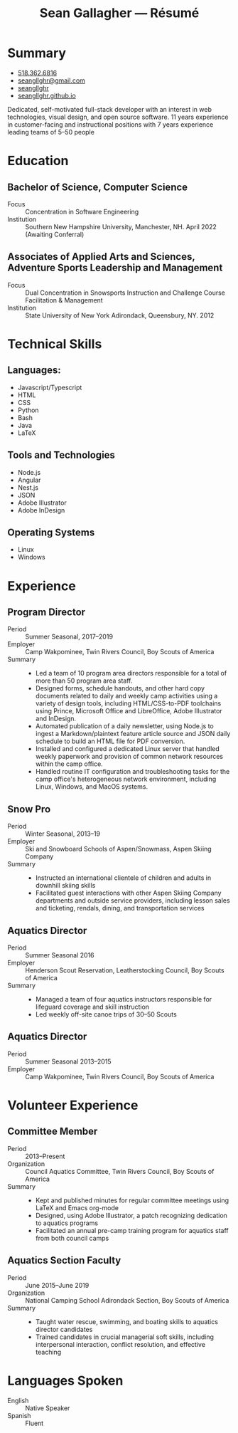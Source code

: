 #+title: Sean Gallagher — Résumé
#+html_head_extra: <link rel="stylesheet" href="/styles/resume.css" type="text/css" />
* Summary
:PROPERTIES:
:html_container_class: summary
:custom_id: summary
:END:
- @@html: <span class="fas fa-phone"></span>@@ @@html:<a href="tel:+15183626816">518.362.6816</a>@@
- @@html: <span class="fas fa-envelope-open"></span>@@ [[mailto:seangllghr@gmail.com][seangllghr@gmail.com]]
- @@html: <span class="fab fa-github"></span>@@ [[https://github.com/seangllghr][seangllghr]]
- @@html: <span class="fas fa-folder"></span>@@ [[https://seangllghr.github.io][seangllghr.github.io]]
# - @@html: <span class="fas fa-map-marker-alt"></span>@@ 15 Swatling Rd. Apt. 1, Latham, NY 12110

Dedicated, self-motivated full-stack developer with an interest in
web technologies, visual design, and open source software. 11 years experience
in customer-facing and instructional positions with 7 years experience leading
teams of 5--50 people
* Education
:PROPERTIES:
:html_container_class: education
:custom_id: education
:END:
** Bachelor of Science, Computer Science
- Focus :: Concentration in Software Engineering
- Institution :: Southern New Hampshire University, Manchester, NH. April 2022 (Awaiting Conferral)
** Associates of Applied Arts and Sciences, Adventure Sports Leadership and Management
- Focus :: Dual Concentration in Snowsports Instruction and Challenge Course Facilitation & Management\\
- Institution :: State University of New York Adirondack, Queensbury, NY. 2012
* Technical Skills
:PROPERTIES:
:custom_id: skills
:html_container_class: skills
:END:
** Languages:
- Javascript/Typescript
- HTML
- CSS
- Python
- Bash
- Java
- @@html: <span class="latex">L<span>a</span>T<span>e</span>X</span>@@
** Tools and Technologies
- Node.js
- Angular
- Nest.js
- JSON
- Adobe Illustrator
- Adobe InDesign
** Operating Systems
- Linux
- Windows
* Experience
:PROPERTIES:
:html_container_class: experience
:custom_id: experience
:END:
** Program Director
:PROPERTIES:
:html_container_class: position
:END:
- Period :: Summer Seasonal, 2017--2019
- Employer :: Camp Wakpominee, Twin Rivers Council, Boy Scouts of America
- Summary ::
  - Led a team of 10 program area directors responsible for a total of more than
    50 program area staff.
  - Designed forms, schedule handouts, and other hard copy documents related to
    daily and weekly camp activities using a variety of design tools, including
    HTML/CSS-to-PDF toolchains using Prince, Microsoft Office and LibreOffice,
    Adobe Illustrator and InDesign.
  - Automated publication of a daily newsletter, using Node.js to ingest a
    Markdown/plaintext feature article source and JSON daily schedule to build an
    HTML file for PDF conversion.
  - Installed and configured a dedicated Linux server that handled weekly
    paperwork and provision of common network resources within the camp office.
  - Handled routine IT configuration and troubleshooting tasks for the camp
    office's heterogeneous network environment, including Linux, Windows, and
    MacOS systems.
** Snow Pro
:PROPERTIES:
:html_container_class: position
:END:
- Period :: Winter Seasonal, 2013--19
- Employer :: Ski and Snowboard Schools of Aspen/Snowmass, Aspen Skiing Company
- Summary ::
  - Instructed an international clientele of children and adults in downhill
    skiing skills
  - Facilitated guest interactions with other Aspen Skiing Company departments and
    outside service providers, including lesson sales and ticketing, rendals,
    dining, and transportation services
** Aquatics Director
:PROPERTIES:
:html_container_class: position
:END:
- Period :: Summer Seasonal 2016
- Employer :: Henderson Scout Reservation, Leatherstocking Council, Boy Scouts of America
- Summary ::
  - Managed a team of four aquatics instructors responsible for lifeguard coverage and skill instruction
  - Led weekly off-site canoe trips of 30--50 Scouts
# - Developed and deployed an intranet portal for distributing materials for Merit
#   Badge instruction
** Aquatics Director
:PROPERTIES:
:html_container_class: position
:END:
- Period :: Summer Seasonal 2013--2015
- Employer :: Camp Wakpominee, Twin Rivers Council, Boy Scouts of America
* Volunteer Experience
:PROPERTIES:
:html_container_class: volunteer
:custom_id: volunteer
:END:
** Committee Member
:PROPERTIES:
:html_container_class: position
:END:
- Period :: 2013--Present
- Organization :: Council Aquatics Committee, Twin Rivers Council, Boy Scouts of America
- Summary ::
  - Kept and published minutes for regular committee meetings using \LaTeX and
    Emacs org-mode
  - Designed, using Adobe Illustrator, a patch recognizing dedication to aquatics programs
  - Facilitated an annual pre-camp training program for aquatics staff from both
    council camps
** Aquatics Section Faculty
:PROPERTIES:
:html_container_class: position
:END:
- Period :: June 2015--June 2019
- Organization :: National Camping School Adirondack Section, Boy Scouts of America
- Summary ::
  - Taught water rescue, swimming, and boating skills to aquatics director
    candidates
  - Trained candidates in crucial managerial soft skills, including interpersonal
    interaction, conflict resolution, and effective teaching
* Languages Spoken
:PROPERTIES:
:html_container_class: languages
:custom_id: languages
:END:
- English :: Native Speaker
- Spanish :: Fluent
# - Portuguese :: Basic
